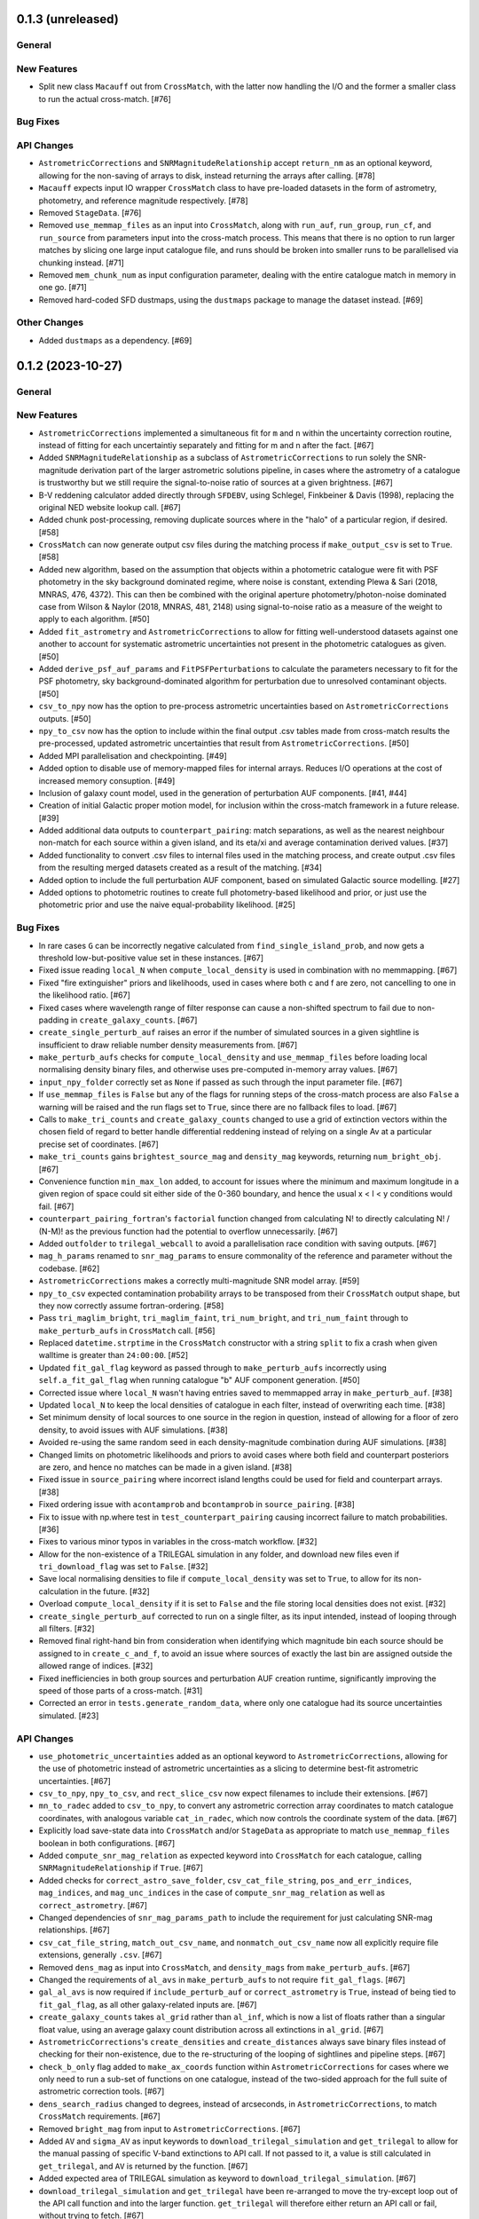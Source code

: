 0.1.3 (unreleased)
------------------

General
^^^^^^^

New Features
^^^^^^^^^^^^

- Split new class ``Macauff`` out from ``CrossMatch``, with the latter now handling
  the I/O and the former a smaller class to run the actual cross-match. [#76]

Bug Fixes
^^^^^^^^^

API Changes
^^^^^^^^^^^

- ``AstrometricCorrections`` and ``SNRMagnitudeRelationship`` accept ``return_nm``
  as an optional keyword, allowing for the non-saving of arrays to disk, instead
  returning the arrays after calling. [#78]

- ``Macauff`` expects input IO wrapper ``CrossMatch`` class to have pre-loaded
  datasets in the form of astrometry, photometry, and reference magnitude
  respectively. [#78]

- Removed ``StageData``. [#76]

- Removed ``use_memmap_files`` as an input into ``CrossMatch``, along with
  ``run_auf``, ``run_group``, ``run_cf``, and ``run_source`` from parameters
  input into the cross-match process. This means that there is no option to
  run larger matches by slicing one large input catalogue file, and runs should
  be broken into smaller runs to be parallelised via chunking instead. [#71]

- Removed ``mem_chunk_num`` as input configuration parameter, dealing with the
  entire catalogue match in memory in one go. [#71]

- Removed hard-coded SFD dustmaps, using the ``dustmaps`` package to manage the
  dataset instead. [#69]

Other Changes
^^^^^^^^^^^^^

- Added ``dustmaps`` as a dependency. [#69]


0.1.2 (2023-10-27)
------------------

General
^^^^^^^

New Features
^^^^^^^^^^^^

- ``AstrometricCorrections`` implemented a simultaneous fit for ``m`` and ``n``
  within the uncertainty correction routine, instead of fitting for each
  uncertaintiy separately and fitting for m and n after the fact. [#67]

- Added ``SNRMagnitudeRelationship`` as a subclass of ``AstrometricCorrections``
  to run solely the SNR-magnitude derivation part of the larger astrometric
  solutions pipeline, in cases where the astrometry of a catalogue is trustworthy
  but we still require the signal-to-noise ratio of sources at a given
  brightness. [#67]

- B-V reddening calculator added directly through ``SFDEBV``, using Schlegel,
  Finkbeiner & Davis (1998), replacing the original NED website lookup call. [#67]

- Added chunk post-processing, removing duplicate sources where in the "halo" of
  a particular region, if desired. [#58]

- ``CrossMatch`` can now generate output csv files during the matching process if
  ``make_output_csv`` is set to ``True``. [#58]

- Added new algorithm, based on the assumption that objects within a photometric
  catalogue were fit with PSF photometry in the sky background dominated regime,
  where noise is constant, extending Plewa & Sari (2018, MNRAS, 476, 4372). This
  can then be combined with the original aperture photometry/photon-noise
  dominated case from Wilson & Naylor (2018, MNRAS, 481, 2148) using
  signal-to-noise ratio as a measure of the weight to apply to each
  algorithm. [#50]

- Added ``fit_astrometry`` and ``AstrometricCorrections`` to allow for fitting
  well-understood datasets against one another to account for systematic
  astrometric uncertainties not present in the photometric catalogues as
  given. [#50]

- Added ``derive_psf_auf_params`` and ``FitPSFPerturbations`` to calculate the
  parameters necessary to fit for the PSF photometry, sky background-dominated
  algorithm for perturbation due to unresolved contaminant objects. [#50]

- ``csv_to_npy`` now has the option to pre-process astrometric uncertainties
  based on ``AstrometricCorrections`` outputs. [#50]

- ``npy_to_csv`` now has the option to include within the final output .csv
  tables made from cross-match results the pre-processed, updated astrometric
  uncertainties that result from ``AstrometricCorrections``. [#50]

- Added MPI parallelisation and checkpointing. [#49]

- Added option to disable use of memory-mapped files for internal arrays.
  Reduces I/O operations at the cost of increased memory consuption. [#49]

- Inclusion of galaxy count model, used in the generation of perturbation
  AUF components. [#41, #44]

- Creation of initial Galactic proper motion model, for inclusion within the
  cross-match framework in a future release. [#39]

- Added additional data outputs to ``counterpart_pairing``: match separations, as
  well as the nearest neighbour non-match for each source within a given island,
  and its eta/xi and average contamination derived values. [#37]

- Added functionality to convert .csv files to internal files used in the
  matching process, and create output .csv files from the resulting merged
  datasets created as a result of the matching. [#34]

- Added option to include the full perturbation AUF component, based on
  simulated Galactic source modelling. [#27]

- Added options to photometric routines to create full photometry-based
  likelihood and prior, or just use the photometric prior and use the naive
  equal-probability likelihood. [#25]

Bug Fixes
^^^^^^^^^

- In rare cases ``G`` can be incorrectly negative calculated from
  ``find_single_island_prob``, and now gets a threshold low-but-positive value
  set in these instances. [#67]

- Fixed issue reading ``local_N`` when ``compute_local_density`` is used in
  combination with no memmapping. [#67]

- Fixed "fire extinguisher" priors and likelihoods, used in cases where both c
  and f are zero, not cancelling to one in the likelihood ratio. [#67]

- Fixed cases where wavelength range of filter response can cause a non-shifted
  spectrum to fail due to non-padding in ``create_galaxy_counts``. [#67]

- ``create_single_perturb_auf`` raises an error if the number of simulated
  sources in a given sightline is insufficient to draw reliable number density
  measurements from. [#67]

- ``make_perturb_aufs`` checks for ``compute_local_density`` and
  ``use_memmap_files`` before loading local normalising density binary
  files, and otherwise uses pre-computed in-memory array values. [#67]

- ``input_npy_folder`` correctly set as ``None`` if passed as such through
  the input parameter file. [#67]

- If ``use_memmap_files`` is ``False`` but any of the flags for running steps
  of the cross-match process are also ``False`` a warning will be raised and
  the run flags set to ``True``, since there are no fallback files to load. [#67]

- Calls to ``make_tri_counts`` and ``create_galaxy_counts`` changed to use a
  grid of extinction vectors within the chosen field of regard to better
  handle differential reddening instead of relying on a single Av at a
  particular precise set of coordinates. [#67]

- ``make_tri_counts`` gains ``brightest_source_mag`` and ``density_mag``
  keywords, returning ``num_bright_obj``. [#67]

- Convenience function ``min_max_lon`` added, to account for issues where
  the minimum and maximum longitude in a given region of space could sit either
  side of the 0-360 boundary, and hence the usual x < l < y conditions would
  fail. [#67]

- ``counterpart_pairing_fortran``'s ``factorial`` function changed from
  calculating N! to directly calculating N! / (N-M)! as the previous function
  had the potential to overflow unnecessarily. [#67]

- Added ``outfolder`` to ``trilegal_webcall`` to avoid a parallelisation race
  condition with saving outputs. [#67]

- ``mag_h_params`` renamed to ``snr_mag_params`` to ensure commonality of the
  reference and parameter without the codebase. [#62]

- ``AstrometricCorrections`` makes a correctly multi-magnitude SNR model
  array. [#59]

- ``npy_to_csv`` expected contamination probability arrays to be transposed from
  their ``CrossMatch`` output shape, but they now correctly assume
  fortran-ordering. [#58]

- Pass ``tri_maglim_bright``, ``tri_maglim_faint``, ``tri_num_bright``, and
  ``tri_num_faint`` through to ``make_perturb_aufs`` in ``CrossMatch`` call. [#56]

- Replaced ``datetime.strptime`` in the ``CrossMatch`` constructor with a
  string ``split`` to fix a crash when given walltime is greater than
  ``24:00:00``. [#52]

- Updated ``fit_gal_flag`` keyword as passed through to ``make_perturb_aufs``
  incorrectly using ``self.a_fit_gal_flag`` when running catalogue "b" AUF
  component generation. [#50]

- Corrected issue where ``local_N`` wasn't having entries saved to memmapped
  array in ``make_perturb_auf``. [#38]

- Updated ``local_N`` to keep the local densities of catalogue in each filter,
  instead of overwriting each time. [#38]

- Set minimum density of local sources to one source in the region in question,
  instead of allowing for a floor of zero density, to avoid issues with AUF
  simulations. [#38]

- Avoided re-using the same random seed in each density-magnitude combination
  during AUF simulations. [#38]

- Changed limits on photometric likelihoods and priors to avoid cases where
  both field and counterpart posteriors are zero, and hence no matches can be
  made in a given island. [#38]

- Fixed issue in ``source_pairing`` where incorrect island lengths could be used
  for field and counterpart arrays. [#38]

- Fixed ordering issue with ``acontamprob`` and ``bcontamprob`` in
  ``source_pairing``. [#38]

- Fix to issue with np.where test in ``test_counterpart_pairing`` causing incorrect
  failure to match probabilities. [#36]

- Fixes to various minor typos in variables in the cross-match workflow. [#32]

- Allow for the non-existence of a TRILEGAL simulation in any folder, and download
  new files even if ``tri_download_flag`` was set to ``False``. [#32]

- Save local normalising densities to file if ``compute_local_density`` was set
  to ``True``, to allow for its non-calculation in the future. [#32]

- Overload ``compute_local_density`` if it is set to ``False`` and the file
  storing local densities does not exist. [#32]

- ``create_single_perturb_auf`` corrected to run on a single filter, as its input
  intended, instead of looping through all filters. [#32]

- Removed final right-hand bin from consideration when identifying which magnitude
  bin each source should be assigned to in ``create_c_and_f``, to avoid an issue
  where sources of exactly the last bin are assigned outside the allowed range
  of indices. [#32]

- Fixed inefficiencies in both group sources and perturbation AUF creation runtime,
  significantly improving the speed of those parts of a cross-match. [#31]

- Corrected an error in ``tests.generate_random_data``, where only one catalogue
  had its source uncertainties simulated. [#23]

API Changes
^^^^^^^^^^^

- ``use_photometric_uncertainties`` added as an optional keyword to
  ``AstrometricCorrections``, allowing for the use of photometric instead of
  astrometric uncertainties as a slicing to determine best-fit astrometric
  uncertainties. [#67]

- ``csv_to_npy``, ``npy_to_csv``, and ``rect_slice_csv`` now expect filenames to
  include their extensions. [#67]

- ``mn_to_radec`` added to ``csv_to_npy``, to convert any astrometric correction
  array coordinates to match catalogue coordinates, with analogous variable
  ``cat_in_radec``, which now controls the coordinate system of the data. [#67]

- Explicitly load save-state data into ``CrossMatch`` and/or ``StageData`` as
  appropriate to match ``use_memmap_files`` boolean in both configurations. [#67]

- Added ``compute_snr_mag_relation`` as expected keyword into ``CrossMatch``
  for each catalogue, calling ``SNRMagnitudeRelationship`` if ``True``. [#67]

- Added checks for ``correct_astro_save_folder``, ``csv_cat_file_string``,
  ``pos_and_err_indices``, ``mag_indices``, and ``mag_unc_indices`` in the case
  of ``compute_snr_mag_relation`` as well as ``correct_astrometry``. [#67]

- Changed dependencies of ``snr_mag_params_path`` to include the requirement
  for just calculating SNR-mag relationships. [#67]

- ``csv_cat_file_string``, ``match_out_csv_name``, and ``nonmatch_out_csv_name``
  now all explicitly require file extensions, generally ``.csv``. [#67]

- Removed ``dens_mag`` as input into ``CrossMatch``, and ``density_mags`` from
  ``make_perturb_aufs``. [#67]

- Changed the requirements of ``al_avs`` in ``make_perturb_aufs`` to not require
  ``fit_gal_flags``. [#67]

- ``gal_al_avs`` is now required if ``include_perturb_auf`` or
  ``correct_astrometry`` is ``True``, instead of being tied to
  ``fit_gal_flag``, as all other galaxy-related inputs are. [#67]

- ``create_galaxy_counts`` takes ``al_grid`` rather than ``al_inf``, which is
  now a list of floats rather than a singular float value, using an average
  galaxy count distribution across all extinctions in ``al_grid``. [#67]

- ``AstrometricCorrections``'s ``create_densities`` and ``create_distances``
  always save binary files instead of checking for their non-existence, due to
  the re-structuring of the looping of sightlines and pipeline steps. [#67]

- ``check_b_only`` flag added to ``make_ax_coords`` function within
  ``AstrometricCorrections`` for cases where we only need to run a sub-set
  of functions on one catalogue, instead of the two-sided approach for the full
  suite of astrometric correction tools. [#67]

- ``dens_search_radius`` changed to degrees, instead of arcseconds, in
  ``AstrometricCorrections``, to match ``CrossMatch`` requirements. [#67]

- Removed ``bright_mag`` from input to ``AstrometricCorrections``. [#67]

- Added ``AV`` and ``sigma_AV`` as input keywords to
  ``download_trilegal_simulation`` and ``get_trilegal`` to allow for the manual
  passing of specific V-band extinctions to API call. If not passed to it, a
  value is still calculated in ``get_trilegal``, and ``AV`` is returned by the
  function. [#67]

- Added expected area of TRILEGAL simulation as keyword to
  ``download_trilegal_simulation``. [#67]

- ``download_trilegal_simulation`` and ``get_trilegal`` have been re-arranged to
  move the try-except loop out of the API call function and into the larger
  function. ``get_trilegal`` will therefore either return an API call or fail,
  without trying to fetch. [#67]

- ``trilegall_webcall`` returns either ``timeout`` or ``good``, allowing for the
  re-starting of failed API calls due to e.g. the remote server being busy. [#67]

- In ``AstrometricCorrections``, ``triname`` now requires either one or two
  ``{}`` Python string formats, depending on ``coord_or_chunk``. [#62]

- All ``recreate`` flags all removed from ``AstrometricCorrections``, which now
  loops on a per-sightline basis instead of using per-step loops. [#62]

- Added ``n_pool`` as input to ``CrossMatch`` to control the number of threads used
  in ``multiprocessing`` calls. [#62]

- Added parameters ``correct_astrometry``, ``best_mag_index``, ``nn_radius``,
  ``correct_astro_save_folder``, ``csv_cat_file_string``,
  ``ref_csv_cat_file_string``, ``correct_mag_array``, ``correct_mag_slice``,
  ``correct_sig_slice``, ``pos_and_err_indices``, ``mag_indices``,
  ``mag_unc_indices``, ``chunk_overlap_col``, and ``best_mag_index_col`` as
  catalogue-level inputs to ``CrossMatch`` to allow for astrometric corrections
  through ``AstrometricCorrections`` directly before a cross-match. [#62]

- Requirements for ``num_trials``, ``d_mag``, ``run_fw_auf``, ``run_psf_auf``,
  ``psf_fwhms``, ``dens_mags``, ``snr_mag_params_path``, ``download_tri``,
  ``tri_set_name``, ``tri_filt_names``, ``tri_filt_num``, ``tri_maglim_faint``,
  ``tri_num_faint``, ``dens_dist``, ``dd_params_path``, ``l_cut_path``,
  ``gal_wavs``, ``gal_zmax``, ``gal_nzs``, ``gal_aboffsets``,
  ``gal_filternames``, and ``gal_al_avs`` inputs to ``CrossMatch`` changed to
  either require ``include_perturb_auf`` (and lower-level input criteria) or
  ``correct_astrometry``. [#62]

- Removed expectation of parameters ``tri_num_bright`` and ``tri_maglim_bright`` from
  ``CrossMatch`` input parameter files. Currently only expect the "faint" versions
  due to limits with requesting significant numbers of bright TRILEGAL objects. [#61]

- Added ``tri_num_faint`` to ``AstrometricCorrections`` to control the resolution of
  TRILEGAL simulations used in fitting for astrometry systematics, and removed
  ``maglim_b`` from expected keywords, limiting the number of TRILEGAL simulations
  to just one across the entire dynamic range, as with ``CrossMatch``. [#61]

- Added new keyword ``pregenerate_cutouts`` to ``AstometricCorrections``, indicating
  whether sightlines can be assumed to be pre-made or if they should be able to be
  made on-the-fly as part of the correction-fitting process. [#59]

- ``AstrometricCorrection`` had ``cutout_area`` and ``cutout_height``, as well as
  ``a_cat_func`` and ``b_cat_func``, made optional keywords. [#59]

- ``AstrometricCorrections`` now takes keyword input ``coord_system`` to determine
  whether coordinates fed into the class are in equatorial or galactic coordinates,
  handling conversions and consistency where necessary. Additionally, keywords were
  given more general names reflecting this change and now the class requires
  ``ax1_mids``, ``ax2_mids``, and ``ax_dimension`` instead of ``lmids``, ``bmids``,
  or ``lb_dimension``. [#59]

- ``CrossMatch`` now expects ``snr_mag_params_path`` rather than
  ``mag_h_params_path``, and ``CrossMatch`` loads and ``AstrometricCorrections``
  saves ``snr_mag_params.npy`` as the file containing the magnitude-SNR
  correlation parameterisation. [#59]

- Added new input keywords to ``AstrometricCorrections`` for the indexes of position
  and magnitudes and their uncertainties, along with the most complete magnitude to
  use in construction of any updates to astrometry of a given catalogue. [#59]

- ``AstrometricCorrections`` accepts three new keywords: ``npy_or_csv``,
  ``coords_or_chunk``, and ``chunks`` which allow for the specification of file
  type and structure of small sightlines used to check astrometry of a
  catalogue. [#59]

- ``npy_to_csv`` always requires two nested lists when using ``extra_col_*_lists``,
  rather than allowing a singular ``None``. The default is now ``[None, None]`` for
  the passing of no extra columns to be propagated to the output csv file. [#58]

- ``tri_maglim_bright``, ``tri_maglim_faint``, ``tri_num_bright``, and
  ``tri_num_faint`` are only required if ``tri_download_flag`` is ``True``. [#56]

- ``tri_filt_num``, ``tri_set_name``, and ``auf_region_frame`` updated to be
  necessary inputs into ``make_perturb_aufs`` even if ``tri_download_flag``
  is not set. [#56]

- Added ``run_fw_auf``, ``run_psf_auf``, ``mag_h_params_path``,
  ``tri_maglim_bright``, ``tri_maglim_faint``, ``tri_num_bright``, and
  ``tri_num_faint`` as required input parameters to ``CrossMatch`` if
  ``include_perturb_auf`` is ``True``. [#50]

- Added ``tri_maglim_bright``, ``tri_maglim_faint``, ``tri_num_bright``,
  ``tri_num_faint``, ``run_fw``, ``run_psf``, ``dd_params``, ``l_cut``, and
  ``mag_h_params`` as optional inputs to ``make_perturb_aufs``. [#50]

- Added ``dd_params_path`` and ``l_cut_path`` as required input parameters if
  ``include_perturb_auf`` and ``run_psf_auf`` are both ``True``. [#50]

- Removed ``dm_max`` as an input to ``CrossMatch``, now being calculated based
  on secondary perturber flux vs primary noise and chance of zero perturbers
  in ``_calculate_magnitude_offsets``. Also removed as input to
  ``make_perturb_aufs``. [#50]

- ``csv_to_npy`` has ``process_uncerts``, ``astro_sig_fits_filepath``, and
  ``cat_in_radec`` as optional input parameters. [#50]

- ``npy_to_csv`` added ``input_npy_folders`` as an input parameter. [#50]

- Removed ``joint_file_path``, ``cat_a_file_path`` and ``cat_b_file_path``
  from ``CrossMatch`` constructor and added ``chunks_folder_path``,
  ``use_memmap_files``, ``resume_file_path``, ``walltime``, ``end_within``,
  and ``polling_rate``. [#49]

- Added ``use_memmap_files`` as input parameter to relevant functions. [#49]

- Added ``StageData`` class to ``misc_functions``. [#49]

- Added ``npool`` as input parameter to ``make_island_groupings``. [#38]

- Removed ``npool`` as input parameter to ``source_pairing``. [#38]

- Added extra columns derived in ``counterpart_pairing`` to output datafiles in
  ``npy_to_csv``. [#37]

- ``npy_to_csv`` now has ``extra_col_name_lists``, allowing for the inclusion of
  extra columns from the original catalogue .csv file to be passed through to the
  output merged datafiles. [#37]

- Moved several functions (``_load_single_sky_slice``, ``_load_rectangular_slice``,
  ``_lon_cut``, ``_lat_cut``) out of individual Python scripts into
  ``misc_functions`` to generalise their use in the codebase. [#27]

- Removed ``norm_scale_laws`` as an input to catalogue configuration files. [#27]

- Added ``dens_mags``, ``num_trials``, ``dm_max``, ``d_mag``, and
  ``compute_local_density`` as inputs to the joint and catalogue-specific
  configuration files [#27]

- Added ``int_fracs`` as an input to the joint configuration file for a
  cross-match. [#25]

Other Changes
^^^^^^^^^^^^^

- Updated documentation to reflect previous improvements to codebase, and add further
  introductory and explanatory material. [#54]

- Changed ``_make_chunk_queue`` to return a queue ordered by file size in bytes
  and improve load balancing in MPI parallelised jobs. [#52]

- Added ``matplotlib`` as a dependency, and explictly defined ``pytest-cov`` as a
  test dependency. [#50]

- Added ``mpi4py`` as a dependency [#49]

- Added ``skypy`` and ``speclite`` as dependencies. [#41]

- Improved github actions matrix testing coverage. [#40]

- Added ``pandas`` as a dependency. [#34]

- Updates to documentation to reflect the relaxing of photometric likelihood and
  perturbation AUF component options. Other minor changes to documentation
  layout. [#30]

- GitHub Actions will only run remote data dependent tests (those marked with
  ``pytest.mark.remote_data``) on a pull request merge. [#27]

- Added ``astropy`` as a dependency. [#27]



0.1.1 (2021-01-06)
------------------

General
^^^^^^^

- Preliminary creation of user documentation. [#22]

- Established changelog [#8]

New Features
^^^^^^^^^^^^

- Created ``generate_random_data``, to create simulated catalogues for testing
  full end-to-end matches. [#20]

- Implemented computation of match probabilities for islands of sources,
  and secondary parameters such as flux contamination likelihood. [#19]

- Added naive Bayes priors based on the relative local densities of the two
  catalogues. [#18]

- Functionality added to create "island" groupings of sources across the two
  catalogues. [#16]

- Creation of the perturbation aspect of the AUF, in the limit that it is
  unused (i.e., the AUF is assumed to be Gaussian). [#12]

Bug Fixes
^^^^^^^^^

- Correct typing of ``point_ind`` in ``misc_function_fortran``'s
  ``find_nearest_point``. [#18]

- Fix mistake in ``haversine`` formula in ``perturbation_auf_fortran``. [#15]

API Changes
^^^^^^^^^^^

- Moved ``delta_mag_cut`` from ``make_perturb_aufs`` to an input variable, defined
  in ``create_perturb_auf``. [#19]

- Moved ``find_nearest_auf_point`` from being specific to ``perturbation_auf``,
  now located in ``misc_functions_fortran`` as ``find_nearest_point``. [#18]

- Update ``run_star`` to ``run_source``, avoiding any specific match
  implication. [#16]

- Require ``psf_fwhms`` regardless of whether ``include_perturb_auf`` is yes or
  not. [#9, #10]

- Preliminary API established, with parameters ingested from several
  input files. [#7]

Other Changes
^^^^^^^^^^^^^

- Added ``sphinx-fortran`` as a dependency. [#22]

- Added ``pytest-astropy`` as a dependency. [#17]

- Added ``scipy`` as a dependency. [#16]
